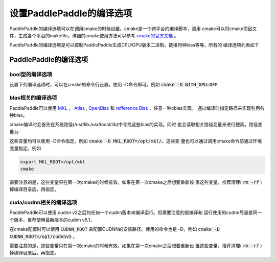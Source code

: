 设置PaddlePaddle的编译选项
==========================

PaddlePaddle的编译选项可以在调用cmake的时候设置。cmake是一个跨平台的编译脚本，调用
cmake可以将cmake项目文件，生成各个平台的makefile。详细的cmake使用方法可以参考
`cmake的官方文档 <https://cmake.org/cmake-tutorial>`_ 。

PaddlePaddle的编译选项是可以控制PaddlePaddle生成CPU/GPU版本二进制，链接何种blas等等。所有的
编译选项列表如下

PaddlePaddle的编译选项
----------------------

bool型的编译选项
++++++++++++++++
设置下列编译选项时，可以在cmake的命令行设置。使用 -D命令即可。例如 
:code:`cmake -D WITH_GPU=OFF`

..  csv-table:: PaddlePaddle的bool型编译选项
    :widths: 1, 7, 2
    :file: compile_options.csv

blas相关的编译选项
++++++++++++++++++

PaddlePaddle可以使用 `MKL <https://software.intel.com/en-us/intel-mkl>`_ ，
`Atlas <http://math-atlas.sourceforge.net/>`_ ,
`OpenBlas <http://www.openblas.net/>`_ 和 
`refference Blas <http://www.netlib.org/blas/>`_ ，任意一种cblas实现。
通过编译时指定路径来实现引用各种blas。

cmake编译时会首先在系统路径(/usr/lib\:/usr/local/lib)中寻找这些blas的实现。同时
也会读取相关路径变量来进行搜索。路径变量为\:


..  csv-table:: PaddlePaddle的cblas编译选项
    :widths: 1, 9
    :header: "编译选项", "描述"
    :file: cblas_settings.csv

这些变量均可以使用 -D命令指定。例如 :code:`cmake -D MKL_ROOT=/opt/mkl/`。这些变
量也可以通过调用cmake命令前通过环境变量指定。例如

..  code-block:: bash

    export MKL_ROOT=/opt/mkl
    cmake

需要注意的是，这些变量只在第一次cmake的时候有效。如果在第一次cmake之后想要重新设
置这些变量，推荐清理( :code:`rm -rf` )掉编译目录后，再指定。

cuda/cudnn相关的编译选项
++++++++++++++++++++++++

PaddlePaddle可以使用 cudnn v2之后的任何一个cudnn版本来编译运行。但需要注意的是编译和
运行使用的cudnn尽量是同一个版本。推荐使用最新版本的cudnn v5.1。

在cmake配置时可以使用 :code:`CUDNN_ROOT` 来配置CUDNN的安装路径。使用的命令也是 
-D，例如 :code:`cmake -D CUDNN_ROOT=/opt/cudnnv5` 。

需要注意的是，这些变量只在第一次cmake的时候有效。如果在第一次cmake之后想要重新设
置这些变量，推荐清理( :code:`rm -rf` )掉编译目录后，再指定。
